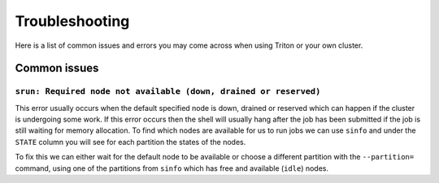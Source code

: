 Troubleshooting
====

Here is a list of common issues and errors you may come across when using Triton or your own cluster. 

Common issues
-----------------------

``srun: Required node not available (down, drained or reserved)``
#####


This error usually occurs when the default specified node is down, drained or reserved which can happen if the cluster is undergoing some work. If this error occurs then the shell will usually hang after the job has been submitted if the job is still waiting for memory allocation. To find which nodes are available for us to run jobs we can use ``sinfo`` and under the ``STATE`` column you will see for each partition the states of the nodes. 

To fix this we can either wait for the default node to be available or choose a different partition with the ``--partition=`` command, using one of the partitions from ``sinfo`` which has free and available (``idle``) nodes. 


